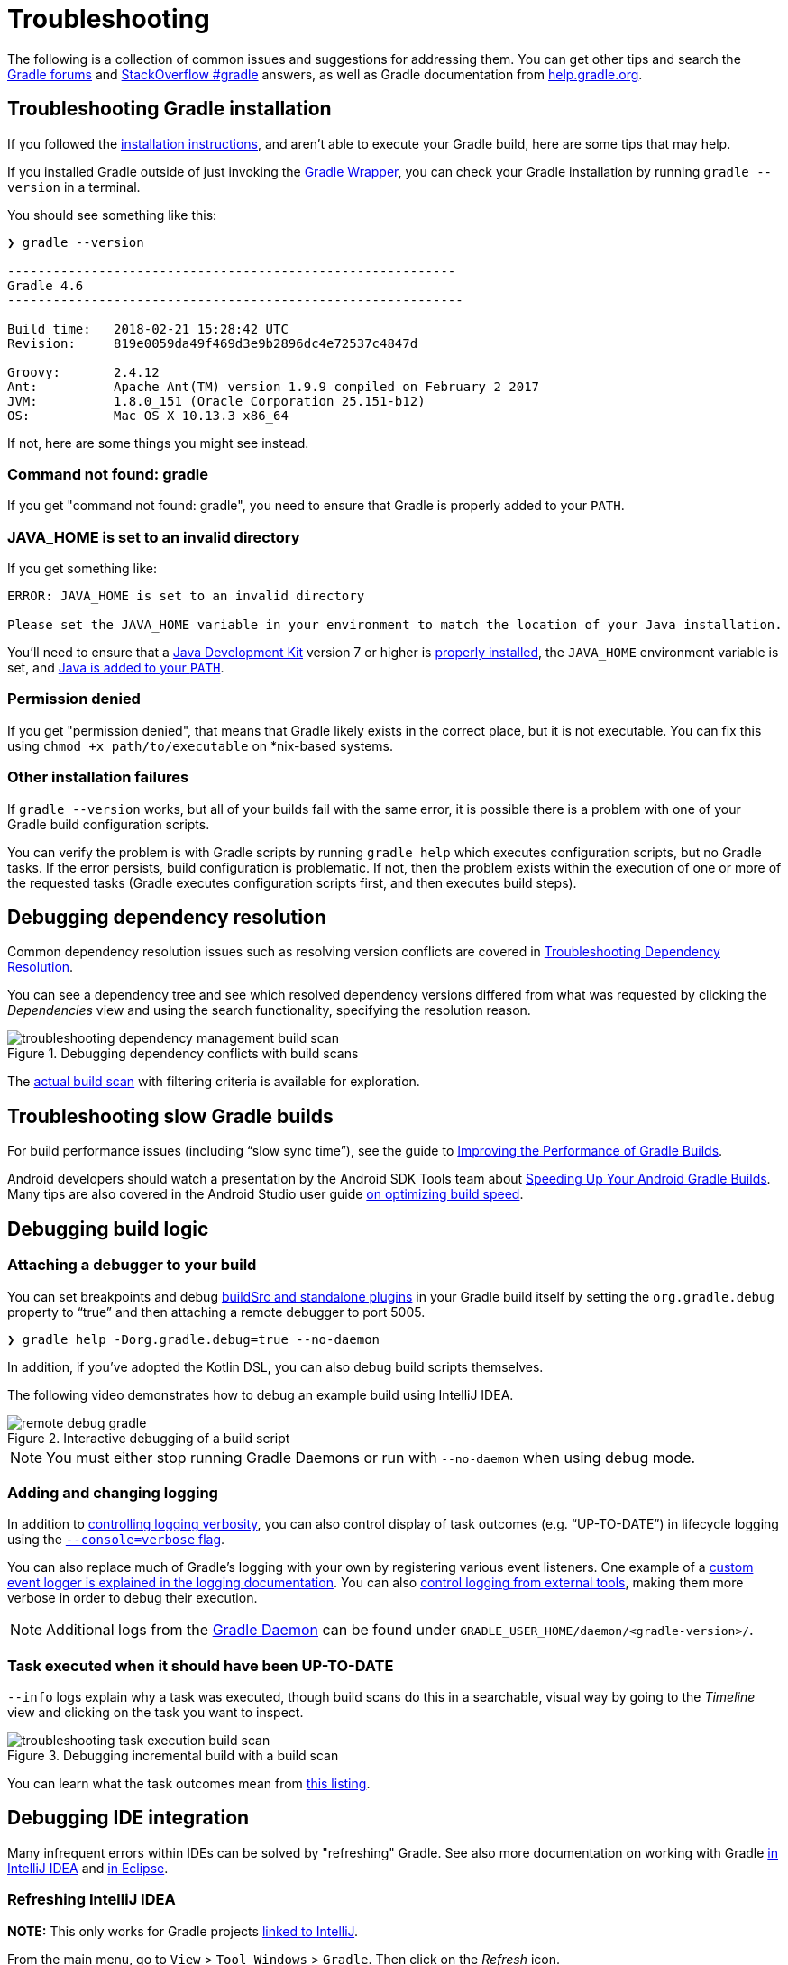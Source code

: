 // Copyright 2017 the original author or authors.
//
// Licensed under the Apache License, Version 2.0 (the "License");
// you may not use this file except in compliance with the License.
// You may obtain a copy of the License at
//
//      http://www.apache.org/licenses/LICENSE-2.0
//
// Unless required by applicable law or agreed to in writing, software
// distributed under the License is distributed on an "AS IS" BASIS,
// WITHOUT WARRANTIES OR CONDITIONS OF ANY KIND, either express or implied.
// See the License for the specific language governing permissions and
// limitations under the License.

[[troubleshooting]]
= Troubleshooting

The following is a collection of common issues and suggestions for addressing them. You can get other tips and search the link:https://discuss.gradle.org/c/help-discuss[Gradle forums] and link:https://stackoverflow.com/questions/tagged/gradle[StackOverflow #gradle] answers, as well as Gradle documentation from link:https://help.gradle.org/[help.gradle.org].

[[sec:troubleshooting_installation]]
== Troubleshooting Gradle installation

If you followed the <<installation.adoc#installation,installation instructions>>, and aren’t able to execute your Gradle build, here are some tips that may help.

If you installed Gradle outside of just invoking the <<gradle_wrapper.adoc#gradle_wrapper,Gradle Wrapper>>, you can check your Gradle installation by running `gradle --version` in a terminal.

You should see something like this:

----
❯ gradle --version

-----------------------------------------------------------
Gradle 4.6
------------------------------------------------------------

Build time:   2018-02-21 15:28:42 UTC
Revision:     819e0059da49f469d3e9b2896dc4e72537c4847d

Groovy:       2.4.12
Ant:          Apache Ant(TM) version 1.9.9 compiled on February 2 2017
JVM:          1.8.0_151 (Oracle Corporation 25.151-b12)
OS:           Mac OS X 10.13.3 x86_64
----

If not, here are some things you might see instead.

=== Command not found: gradle

If you get "command not found: gradle", you need to ensure that Gradle is properly added to your `PATH`.

=== JAVA_HOME is set to an invalid directory

If you get something like:

----
ERROR: JAVA_HOME is set to an invalid directory

Please set the JAVA_HOME variable in your environment to match the location of your Java installation.
----

You’ll need to ensure that a link:http://www.oracle.com/technetwork/java/javase/downloads/index.html[Java Development Kit] version 7 or higher is link:https://www.java.com/en/download/help/index_installing.xml[properly installed], the `JAVA_HOME` environment variable is set, and link:https://www.java.com/en/download/help/path.xml[Java is added to your `PATH`].

=== Permission denied

If you get "permission denied", that means that Gradle likely exists in the correct place, but it is not executable.
You can fix this using `chmod +x path/to/executable` on *nix-based systems.

=== Other installation failures

If `gradle --version` works, but all of your builds fail with the same error, it is possible there is a problem with one of your Gradle build configuration scripts.

You can verify the problem is with Gradle scripts by running `gradle help` which executes configuration scripts, but no Gradle tasks. If the error persists, build configuration is problematic.
If not, then the problem exists within the execution of one or more of the requested tasks (Gradle executes configuration scripts first, and then executes build steps).

[[sec:troubleshooting_dependency_resolution]]
== Debugging dependency resolution

Common dependency resolution issues such as resolving version conflicts are covered in <<troubleshooting_dependency_resolution.adoc#troubleshooting_dependency_resolution,Troubleshooting Dependency Resolution>>.

You can see a dependency tree and see which resolved dependency versions differed from what was requested by clicking the _Dependencies_ view and using the search functionality, specifying the resolution reason.

.Debugging dependency conflicts with build scans
image::troubleshooting-dependency-management-build-scan.png[]

The link:https://scans.gradle.com/s/sample/troubleshooting-userguide/dependencies?expandAll&filters=WzFd&toggled=W1swXSxbMF0sWzAsMF0sWzAsMV1d[actual build scan] with filtering criteria is available for exploration.

[[sec:troubleshooting_performance]]
== Troubleshooting slow Gradle builds

For build performance issues (including “slow sync time”), see the guide to link:https://guides.gradle.org/performance/[Improving the Performance of Gradle Builds].

Android developers should watch a presentation by the Android SDK Tools team about link:https://youtu.be/7ll-rkLCtyk[Speeding Up Your Android Gradle Builds].
Many tips are also covered in the Android Studio user guide link:https://developer.android.com/studio/build/optimize-your-build.html[on optimizing build speed].

[[sec:troubleshooting_build_logic]]
== Debugging build logic

=== Attaching a debugger to your build

You can set breakpoints and debug <<custom_plugins.adoc#sec:packaging_a_plugin,buildSrc and standalone plugins>> in your Gradle build itself by setting the `org.gradle.debug` property to “true” and then attaching a remote debugger to port 5005.

----
❯ gradle help -Dorg.gradle.debug=true --no-daemon
----

In addition, if you’ve adopted the Kotlin DSL, you can also debug build scripts themselves.

The following video demonstrates how to debug an example build using IntelliJ IDEA.

.Interactive debugging of a build script
image::remote-debug-gradle.gif[]

[NOTE]
You must either stop running Gradle Daemons or run with `--no-daemon` when using debug mode.

=== Adding and changing logging

In addition to <<command_line_interface.adoc#sec:command_line_logging,controlling logging verbosity>>, you can also control display of task outcomes (e.g. “UP-TO-DATE”) in lifecycle logging using the <<command_line_interface.adoc#sec:command_line_customizing_log_format,`--console=verbose` flag>>.

You can also replace much of Gradle’s logging with your own by registering various event listeners. One example of a <<logging.adoc#sec:changing_what_gradle_logs,custom event logger is explained in the logging documentation>>. You can also <<logging.adoc#sec:external_tools,control logging from external tools>>, making them more verbose in order to debug their execution.

[NOTE]
Additional logs from the <<gradle_daemon.adoc#gradle_daemon,Gradle Daemon>> can be found under `GRADLE_USER_HOME/daemon/<gradle-version>/`.

=== Task executed when it should have been UP-TO-DATE

`--info` logs explain why a task was executed, though build scans do this in a searchable, visual way by going to the _Timeline_ view and clicking on the task you want to inspect.

.Debugging incremental build with a build scan
image::troubleshooting-task-execution-build-scan.png[]

You can learn what the task outcomes mean from <<more_about_tasks.adoc#sec:task_outcomes,this listing>>.


[[sec:troubleshooting_ide_integration]]
== Debugging IDE integration

Many infrequent errors within IDEs can be solved by "refreshing" Gradle.
See also more documentation on working with Gradle link:https://www.jetbrains.com/help/idea/gradle.html[in IntelliJ IDEA] and link:http://www.vogella.com/tutorials/EclipseGradle/article.html[in Eclipse].

=== Refreshing IntelliJ IDEA

**NOTE:** This only works for Gradle projects link:https://www.jetbrains.com/help/idea/gradle.html#link_gradle_project[linked to IntelliJ].

From the main menu, go to `View` > `Tool Windows` > `Gradle`. Then click on the _Refresh_ icon.

.Refreshing a Gradle project in IntelliJ IDEA
image::troubleshooting-refresh-intellij.png[]

=== Refreshing Eclipse (using Buildship)

If you're using link:https://projects.eclipse.org/projects/tools.buildship[Buildship] for the Eclipse IDE, you can re-synchronize your Gradle build by opening the "Gradle Tasks" view and clicking the "Refresh" icon, or by executing the `Gradle` > `Refresh Gradle Project` command from the context menu while editing a Gradle script.

.Refreshing a Gradle project in Eclipse Buildship
image::troubleshooting-refresh-eclipse.png[]

== Getting additional help

If you didn't find a fix for your issue here, please reach out to the Gradle community on the link:https://discuss.gradle.org/c/help-discuss[help forum] or search relevant developer resources using link:https://help.gradle.org/[help.gradle.org].

If you believe you've found a bug in Gradle, please link:https://github.com/gradle/gradle/issues[file an issue] on GitHub.
